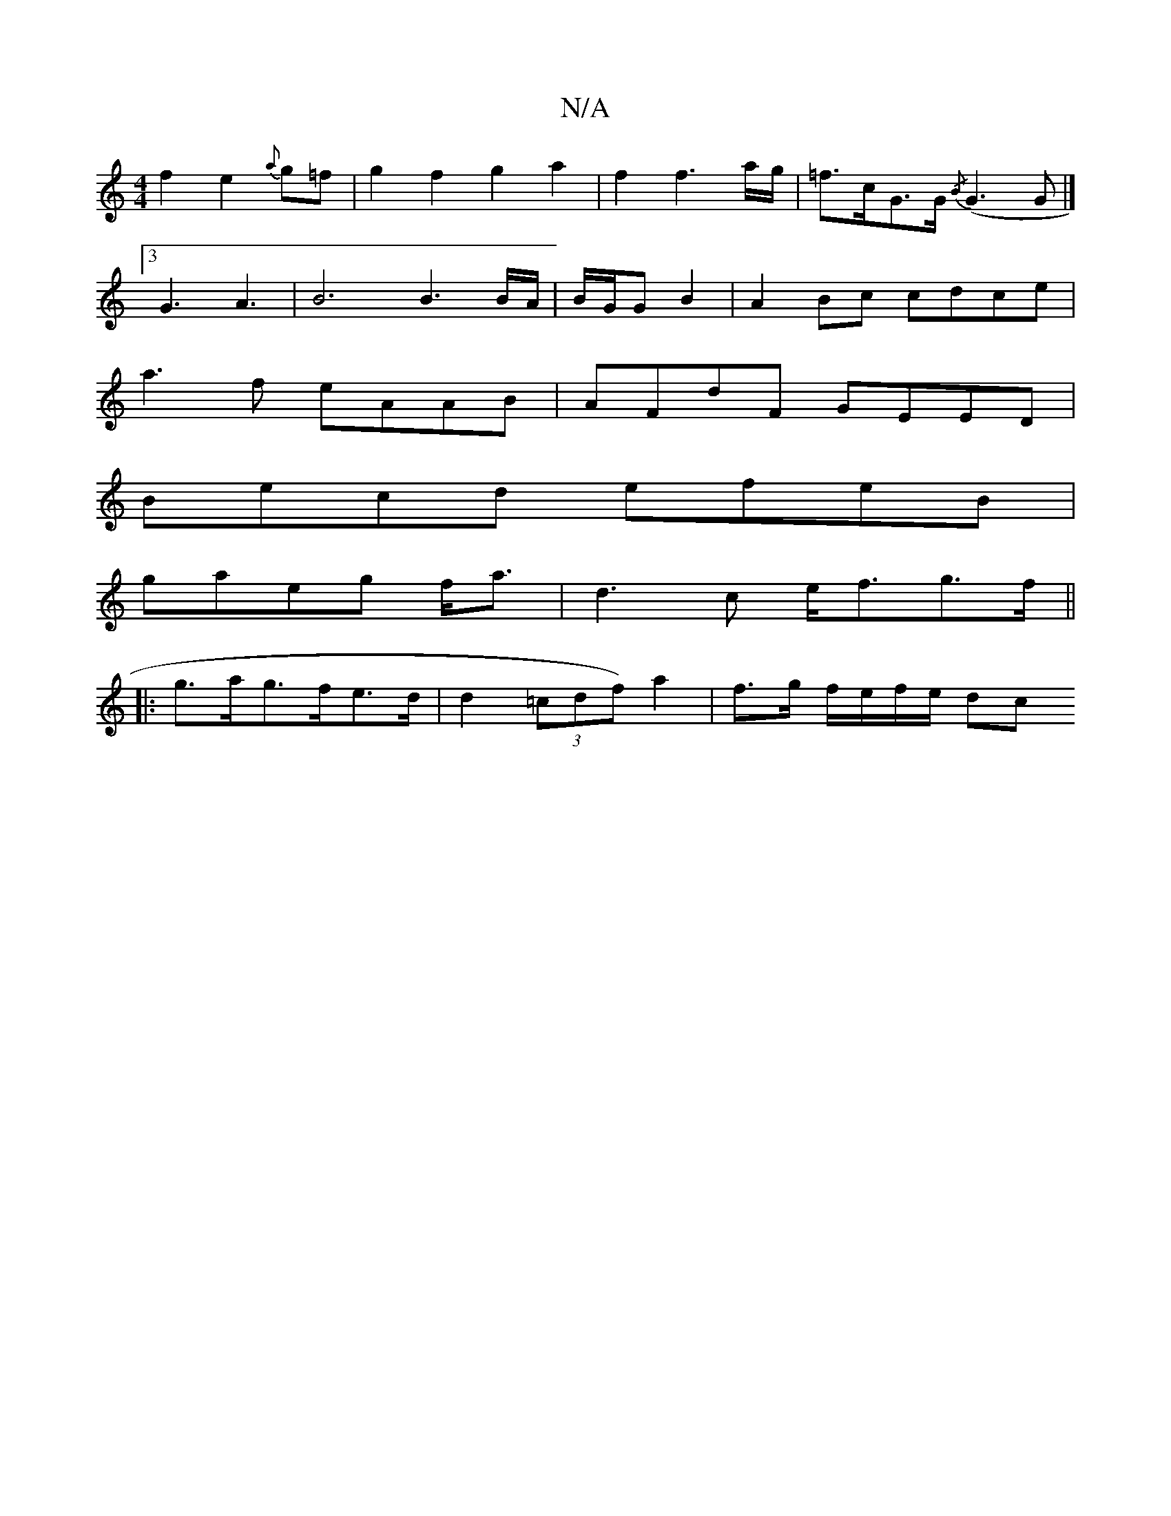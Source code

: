 X:1
T:N/A
M:4/4
R:N/A
K:Cmajor
f2e2{a}g=f | g2 f2 g2 a2 | f2 f3 a/g/ | =f>cG>G {/B}(G3 G |]
[3 G3A3| B6 B3 B/A/|B/G/G B2 |A2 Bc cdce|
a3f eAAB|AFdF GEED|
Becd efeB|
gaeg f<a|d3c e<fg>f||
|: g>ag>fe>d | d2 (3=cdf) a2|f>g f/e/f/e/ dc